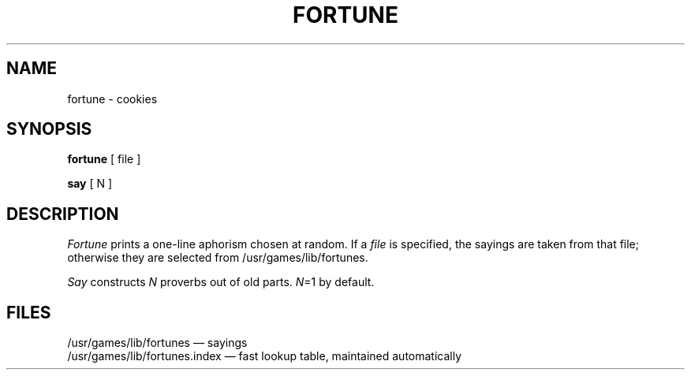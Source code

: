 .TH FORTUNE 6
.SH NAME
fortune \- cookies
.SH SYNOPSIS
.B fortune
[ file ]
.PP
.B say
[ N ]
.SH DESCRIPTION
.I Fortune
prints a one-line aphorism chosen at random.
If a
.I file
is specified, the sayings are taken from that file;
otherwise they are selected from /usr/games/lib/fortunes.
.PP
.I Say
constructs
.I N
proverbs out of old parts.
.IR N =1
by default.
.SH FILES
/usr/games/lib/fortunes \(em sayings
.br
/usr/games/lib/fortunes.index \(em fast lookup table, maintained automatically
